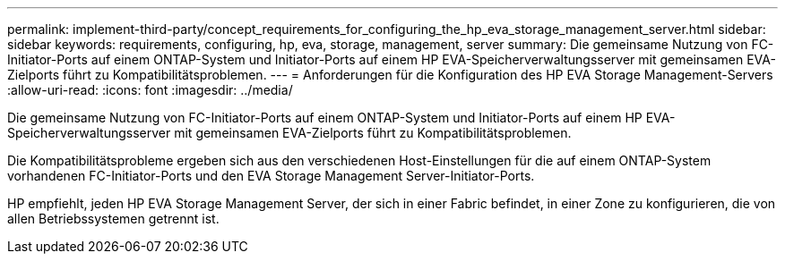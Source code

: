 ---
permalink: implement-third-party/concept_requirements_for_configuring_the_hp_eva_storage_management_server.html 
sidebar: sidebar 
keywords: requirements, configuring, hp, eva, storage, management, server 
summary: Die gemeinsame Nutzung von FC-Initiator-Ports auf einem ONTAP-System und Initiator-Ports auf einem HP EVA-Speicherverwaltungsserver mit gemeinsamen EVA-Zielports führt zu Kompatibilitätsproblemen. 
---
= Anforderungen für die Konfiguration des HP EVA Storage Management-Servers
:allow-uri-read: 
:icons: font
:imagesdir: ../media/


[role="lead"]
Die gemeinsame Nutzung von FC-Initiator-Ports auf einem ONTAP-System und Initiator-Ports auf einem HP EVA-Speicherverwaltungsserver mit gemeinsamen EVA-Zielports führt zu Kompatibilitätsproblemen.

Die Kompatibilitätsprobleme ergeben sich aus den verschiedenen Host-Einstellungen für die auf einem ONTAP-System vorhandenen FC-Initiator-Ports und den EVA Storage Management Server-Initiator-Ports.

HP empfiehlt, jeden HP EVA Storage Management Server, der sich in einer Fabric befindet, in einer Zone zu konfigurieren, die von allen Betriebssystemen getrennt ist.
